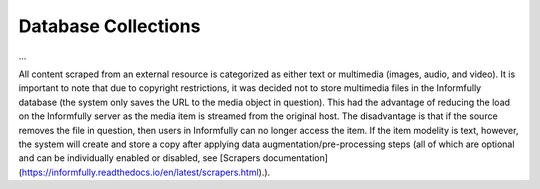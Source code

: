 Database Collections
====================

...

All content scraped from an external resource is categorized as either text or multimedia (images, audio, and video).
It is important to note that due to copyright restrictions, it was decided not to store multimedia files in the Informfully database (the system only saves the URL to the media object in question).
This had the advantage of reducing the load on the Informfully server as the media item is streamed from the original host.
The disadvantage is that if the source removes the file in question, then users in Informfully can no longer access the item.
If the item modelity is text, however, the system will create and store a copy after applying data augmentation/pre-processing steps (all of which are optional and can be individually enabled or disabled, see [Scrapers documentation](https://informfully.readthedocs.io/en/latest/scrapers.html).).

